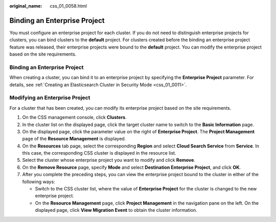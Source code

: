 :original_name: css_01_0058.html

.. _css_01_0058:

Binding an Enterprise Project
=============================

You must configure an enterprise project for each cluster. If you do not need to distinguish enterprise projects for clusters, you can bind clusters to the **default** project. For clusters created before the binding an enterprise project feature was released, their enterprise projects were bound to the **default** project. You can modify the enterprise project based on the site requirements.


Binding an Enterprise Project
-----------------------------

When creating a cluster, you can bind it to an enterprise project by specifying the **Enterprise Project** parameter. For details, see :ref:`Creating an Elasticsearch Cluster in Security Mode <css_01_0011>`.

Modifying an Enterprise Project
-------------------------------

For a cluster that has been created, you can modify its enterprise project based on the site requirements.

#. On the CSS management console, click **Clusters**.
#. In the cluster list on the displayed page, click the target cluster name to switch to the **Basic Information** page.
#. On the displayed page, click the parameter value on the right of **Enterprise Project**. The **Project Management** page of the **Resource Management** is displayed.
#. On the **Resources** tab page, select the corresponding **Region** and select **Cloud Search Service** from **Service**. In this case, the corresponding CSS cluster is displayed in the resource list.
#. Select the cluster whose enterprise project you want to modify and click **Remove**.
#. On the **Remove Resource** page, specify **Mode** and select **Destination Enterprise Project**, and click **OK**.
#. After you complete the preceding steps, you can view the enterprise project bound to the cluster in either of the following ways:

   -  Switch to the CSS cluster list, where the value of **Enterprise Project** for the cluster is changed to the new enterprise project.
   -  On the **Resource Management** page, click **Project Management** in the navigation pane on the left. On the displayed page, click **View Migration Event** to obtain the cluster information.
